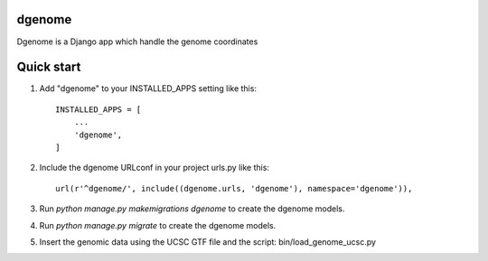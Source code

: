 
dgenome
-----------

Dgenome is a Django app which handle the genome coordinates 

Quick start
-----------

1. Add "dgenome" to your INSTALLED_APPS setting like this::

    INSTALLED_APPS = [
        ...
        'dgenome',
    ]

2. Include the dgenome URLconf in your project urls.py like this::

    url(r'^dgenome/', include((dgenome.urls, 'dgenome'), namespace='dgenome')),

3. Run `python manage.py makemigrations dgenome` to create the dgenome models.

4. Run `python manage.py migrate` to create the dgenome models.

5. Insert the genomic data using the UCSC GTF file and the script: bin/load_genome_ucsc.py

